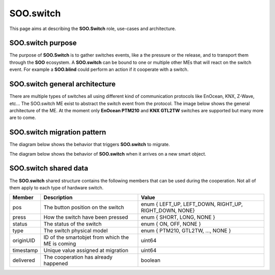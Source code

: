 .. _sooswitch:

**********
SOO.switch
**********
This page aims at describing the **SOO.Switch** role, use-cases and architecture.

SOO.switch purpose
==================
The purpose of **SOO.Switch** is to gather switches events, like a the pressure or the release, 
and to transport them through the **SOO** ecosystem. A **SOO.switch** can be bound to one or 
multiple other MEs that will react on the switch event. For example a **SOO.blind** could perform
an action if it cooperate with a switch.

SOO.switch general architecture
===============================
There are multiple types of switches all using different kind of communication protocols like EnOcean,
KNX, Z-Wave, etc... The SOO.switch ME exist to abstract the switch event from the protocol. The 
image below shows the general architecture of the ME. At the moment only **EnOcean PTM210** and 
**KNX GTL2TW** switches are supported but many more are to come.

.. image:: /img/specifications/MEs/SOO.switch.drawio.png

SOO.switch migration pattern
============================

The diagram below shows the behavior that triggers **SOO.switch** to migrate.

.. uml:: 
    @startuml

    start
    if (Is there a switch event?) then (yes)
        :Snapshot and migrate;
        kill
    else (no)
        if (ME state dormant?) then (yes)
            :Kill ME;
            kill
        else (no)
            :Don't migrate and resume normal activities;
            kill
        endif
    endif

    @enduml


The diagram below shows the behavior of **SOO.switch** when it arrives on a new smart object. 

.. uml::
    @startuml

    start
    if (Is this a new host?) then (yes)
        :Add to host list;
        if (Am I alone?) then (yes)
            :Continue migration;
            kill
        else (no)
            if (Can I cooperate with it ?) then (yes)
                :Exchange data and set ME dormant;
                kill
            else (no)
                :Continue migration;
                kill
            endif
        endif        
    else (no) 
        :Kill ME;
        kill
    endif
    @enduml

SOO.switch shared data
======================

The **SOO.switch** shared structure contains the following members that can be used during the
cooperation. Not all of them apply to each type of hardware switch.

+-----------+--------------------------------------------------+--------------------------------------------------------+
| Member    | Description                                      | Value                                                  |
+===========+==================================================+========================================================+
| pos       | The button position on the switch                | enum { LEFT_UP, LEFT_DOWN, RIGHT_UP, RIGHT_DOWN, NONE} |
+-----------+--------------------------------------------------+--------------------------------------------------------+
| press     | How the switch have been pressed                 | enum { SHORT, LONG, NONE }                             |
+-----------+--------------------------------------------------+--------------------------------------------------------+
| status    | The status of the switch                         | enum { ON, OFF, NONE }                                 |
+-----------+--------------------------------------------------+--------------------------------------------------------+
| type      | The switch physical model                        | enum { PTM210, GTL2TW, ..., NONE }                     |
+-----------+--------------------------------------------------+--------------------------------------------------------+
| originUID | ID of the smartobjet from which the ME is coming | uint64                                                 |
+-----------+--------------------------------------------------+--------------------------------------------------------+
| timestamp | Unique value assigned at migration               | uint64                                                 |
+-----------+--------------------------------------------------+--------------------------------------------------------+
| delivered | The cooperation has already happened             | boolean                                                |
+-----------+--------------------------------------------------+--------------------------------------------------------+
